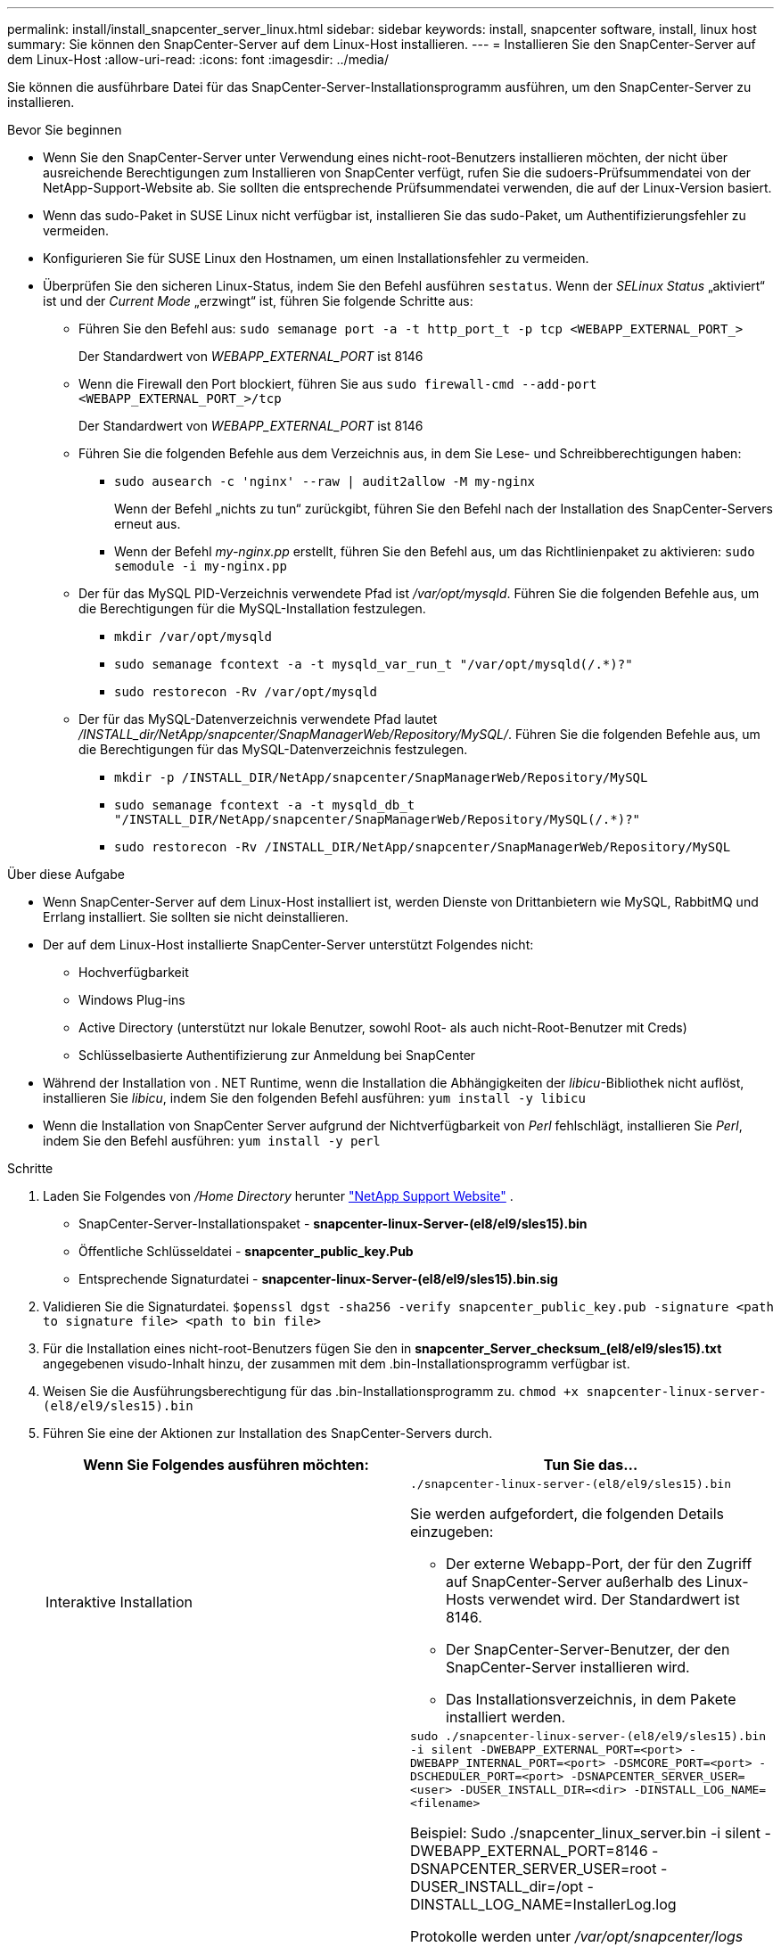 ---
permalink: install/install_snapcenter_server_linux.html 
sidebar: sidebar 
keywords: install, snapcenter software, install, linux host 
summary: Sie können den SnapCenter-Server auf dem Linux-Host installieren. 
---
= Installieren Sie den SnapCenter-Server auf dem Linux-Host
:allow-uri-read: 
:icons: font
:imagesdir: ../media/


[role="lead"]
Sie können die ausführbare Datei für das SnapCenter-Server-Installationsprogramm ausführen, um den SnapCenter-Server zu installieren.

.Bevor Sie beginnen
* Wenn Sie den SnapCenter-Server unter Verwendung eines nicht-root-Benutzers installieren möchten, der nicht über ausreichende Berechtigungen zum Installieren von SnapCenter verfügt, rufen Sie die sudoers-Prüfsummendatei von der NetApp-Support-Website ab. Sie sollten die entsprechende Prüfsummendatei verwenden, die auf der Linux-Version basiert.
* Wenn das sudo-Paket in SUSE Linux nicht verfügbar ist, installieren Sie das sudo-Paket, um Authentifizierungsfehler zu vermeiden.
* Konfigurieren Sie für SUSE Linux den Hostnamen, um einen Installationsfehler zu vermeiden.
* Überprüfen Sie den sicheren Linux-Status, indem Sie den Befehl ausführen `sestatus`. Wenn der _SELinux Status_ „aktiviert“ ist und der _Current Mode_ „erzwingt“ ist, führen Sie folgende Schritte aus:
+
** Führen Sie den Befehl aus: `sudo semanage port -a -t http_port_t -p tcp <WEBAPP_EXTERNAL_PORT_>`
+
Der Standardwert von _WEBAPP_EXTERNAL_PORT_ ist 8146

** Wenn die Firewall den Port blockiert, führen Sie aus `sudo firewall-cmd --add-port <WEBAPP_EXTERNAL_PORT_>/tcp`
+
Der Standardwert von _WEBAPP_EXTERNAL_PORT_ ist 8146

** Führen Sie die folgenden Befehle aus dem Verzeichnis aus, in dem Sie Lese- und Schreibberechtigungen haben:
+
*** `sudo ausearch -c 'nginx' --raw | audit2allow -M my-nginx`
+
Wenn der Befehl „nichts zu tun“ zurückgibt, führen Sie den Befehl nach der Installation des SnapCenter-Servers erneut aus.

*** Wenn der Befehl _my-nginx.pp_ erstellt, führen Sie den Befehl aus, um das Richtlinienpaket zu aktivieren: `sudo semodule -i my-nginx.pp`


** Der für das MySQL PID-Verzeichnis verwendete Pfad ist _/var/opt/mysqld_. Führen Sie die folgenden Befehle aus, um die Berechtigungen für die MySQL-Installation festzulegen.
+
*** `mkdir /var/opt/mysqld`
*** `sudo semanage fcontext -a -t mysqld_var_run_t "/var/opt/mysqld(/.*)?"`
*** `sudo restorecon -Rv /var/opt/mysqld`


** Der für das MySQL-Datenverzeichnis verwendete Pfad lautet _/INSTALL_dir/NetApp/snapcenter/SnapManagerWeb/Repository/MySQL/_. Führen Sie die folgenden Befehle aus, um die Berechtigungen für das MySQL-Datenverzeichnis festzulegen.
+
*** `mkdir -p /INSTALL_DIR/NetApp/snapcenter/SnapManagerWeb/Repository/MySQL`
*** `sudo semanage fcontext -a -t mysqld_db_t "/INSTALL_DIR/NetApp/snapcenter/SnapManagerWeb/Repository/MySQL(/.*)?"`
*** `sudo restorecon -Rv /INSTALL_DIR/NetApp/snapcenter/SnapManagerWeb/Repository/MySQL`






.Über diese Aufgabe
* Wenn SnapCenter-Server auf dem Linux-Host installiert ist, werden Dienste von Drittanbietern wie MySQL, RabbitMQ und Errlang installiert. Sie sollten sie nicht deinstallieren.
* Der auf dem Linux-Host installierte SnapCenter-Server unterstützt Folgendes nicht:
+
** Hochverfügbarkeit
** Windows Plug-ins
** Active Directory (unterstützt nur lokale Benutzer, sowohl Root- als auch nicht-Root-Benutzer mit Creds)
** Schlüsselbasierte Authentifizierung zur Anmeldung bei SnapCenter


* Während der Installation von . NET Runtime, wenn die Installation die Abhängigkeiten der _libicu_-Bibliothek nicht auflöst, installieren Sie _libicu_, indem Sie den folgenden Befehl ausführen: `yum install -y libicu`
* Wenn die Installation von SnapCenter Server aufgrund der Nichtverfügbarkeit von _Perl_ fehlschlägt, installieren Sie _Perl_, indem Sie den Befehl ausführen: `yum install -y perl`


.Schritte
. Laden Sie Folgendes von _/Home Directory_ herunter https://mysupport.netapp.com/site/products/all/details/snapcenter/downloads-tab["NetApp Support Website"^] .
+
** SnapCenter-Server-Installationspaket - *snapcenter-linux-Server-(el8/el9/sles15).bin*
** Öffentliche Schlüsseldatei - *snapcenter_public_key.Pub*
** Entsprechende Signaturdatei - *snapcenter-linux-Server-(el8/el9/sles15).bin.sig*


. Validieren Sie die Signaturdatei.
`$openssl dgst -sha256 -verify snapcenter_public_key.pub -signature <path to signature file> <path to bin file>`
. Für die Installation eines nicht-root-Benutzers fügen Sie den in *snapcenter_Server_checksum_(el8/el9/sles15).txt* angegebenen visudo-Inhalt hinzu, der zusammen mit dem .bin-Installationsprogramm verfügbar ist.
. Weisen Sie die Ausführungsberechtigung für das .bin-Installationsprogramm zu.
`chmod +x snapcenter-linux-server-(el8/el9/sles15).bin`
. Führen Sie eine der Aktionen zur Installation des SnapCenter-Servers durch.
+
|===
| Wenn Sie Folgendes ausführen möchten: | Tun Sie das... 


 a| 
Interaktive Installation
 a| 
`./snapcenter-linux-server-(el8/el9/sles15).bin`

Sie werden aufgefordert, die folgenden Details einzugeben:

** Der externe Webapp-Port, der für den Zugriff auf SnapCenter-Server außerhalb des Linux-Hosts verwendet wird. Der Standardwert ist 8146.
** Der SnapCenter-Server-Benutzer, der den SnapCenter-Server installieren wird.
** Das Installationsverzeichnis, in dem Pakete installiert werden.




 a| 
Nicht interaktive Installation
 a| 
`sudo ./snapcenter-linux-server-(el8/el9/sles15).bin -i silent -DWEBAPP_EXTERNAL_PORT=<port> -DWEBAPP_INTERNAL_PORT=<port> -DSMCORE_PORT=<port> -DSCHEDULER_PORT=<port>  -DSNAPCENTER_SERVER_USER=<user> -DUSER_INSTALL_DIR=<dir> -DINSTALL_LOG_NAME=<filename>`

Beispiel: Sudo ./snapcenter_linux_server.bin -i silent -DWEBAPP_EXTERNAL_PORT=8146 -DSNAPCENTER_SERVER_USER=root -DUSER_INSTALL_dir=/opt -DINSTALL_LOG_NAME=InstallerLog.log

Protokolle werden unter _/var/opt/snapcenter/logs_ gespeichert.

Zu übergebene Parameter für die Installation des SnapCenter-Servers:

** DWEBAPP_EXTERNAL_PORT: Externer Webapp-PORT, der verwendet wird, um außerhalb des Linux-Hosts auf den SnapCenter-Server zuzugreifen. Der Standardwert ist 8146.
** DWEBAPP_INTERNAL_PORT: Interner Webapp-PORT, der für den Zugriff auf den SnapCenter-Server innerhalb des Linux-Hosts verwendet wird. Der Standardwert ist 8147.
** DSMCORE_PORT: SMCore-Port, auf dem die smcore-Dienste ausgeführt werden. Der Standardwert ist 8145.
** DSCHEDULER_PORT: Scheduler-Port, auf dem die Scheduler-Dienste ausgeführt werden. Der Standardwert ist 8154.
** DSNAPCENTER_SERVER_USER: SnapCenter-SERVER-Benutzer, der den SnapCenter-Server installieren wird. Bei _DSNAPCENTER_SERVER_USER_ ist der Standard der Benutzer, der das Installationsprogramm ausführt.
** DUSER_INSTALL_dir: Installationsverzeichnis, in dem Pakete installiert werden. Für _DUSER_INSTALL_dir_ lautet das Standardinstallationsverzeichnis _/opt_.
** DINSTALL_LOG_NAME: NAME der Protokolldatei, in der die Installationsprotokolle gespeichert werden. Dies ist ein optionaler Parameter, und wenn angegeben, werden keine Protokolle auf der Konsole angezeigt. Wenn Sie diesen Parameter nicht angeben, werden Protokolle auf der Konsole angezeigt und auch in der Standardprotokolldatei gespeichert.
** DSELINUX: Wenn _SELinux Status_ "aktiviert" ist, ist der _Current Mode_ "Enforcing" und Sie haben die Befehle ausgeführt, die im Abschnitt vor dem Start erwähnt wurden, sollten Sie diesen Parameter angeben und den Wert als 1 zuweisen. Der Standardwert ist 0.
** DUPGRADE: Der Standardwert ist 0. Geben Sie diesen Parameter und seinen Wert als eine ganze Zahl außer 0 an, um den SnapCenter-Server zu aktualisieren.


|===


.Was kommt als Nächstes?
* Wenn der _SELinux Status_ "aktiviert" ist und der _Current Mode_ "erzwingt" ist, startet der *nginx*-Dienst nicht. Sie sollten die folgenden Befehle ausführen:
+
.. Gehen Sie zum Home Directory.
.. Führen Sie den Befehl aus: `journalctl -x|grep nginx`.
.. Wenn der interne Webapp-Port (8147) nicht hören darf, führen Sie die folgenden Befehle aus:
+
*** `ausearch -c 'nginx' --raw | audit2allow -M my-nginx`
*** `semodule -i my-nginx.pp`


.. Lauf `setsebool -P httpd_can_network_connect on`



